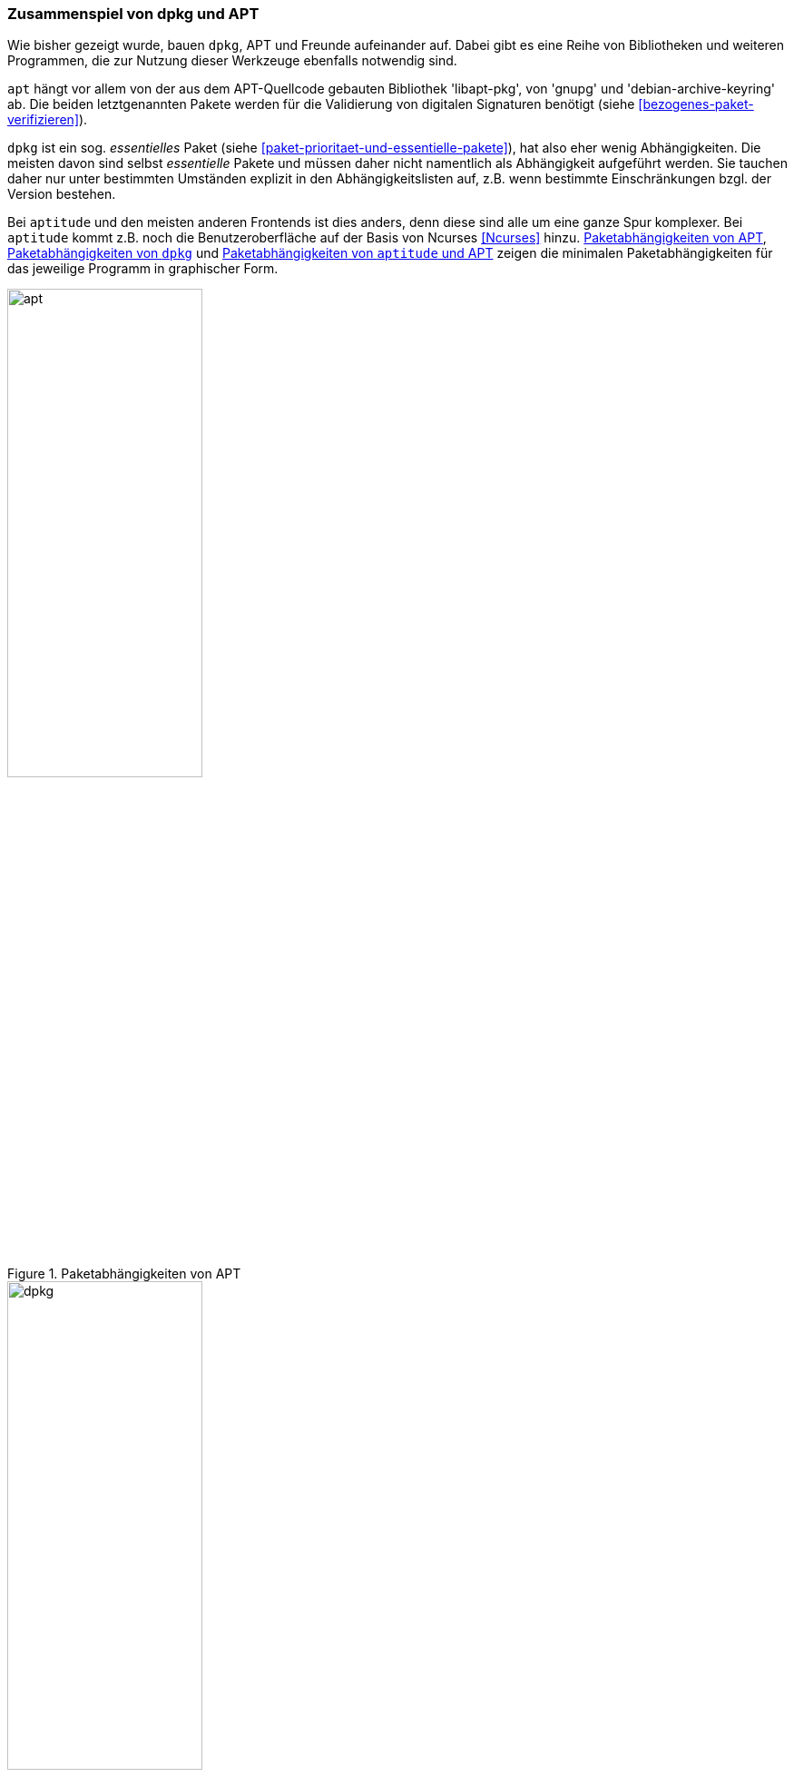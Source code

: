 // Datei: ./konzepte/software-in-paketen-organisieren/zusammenspiel-von-dpkg-und-apt.adoc

// Baustelle: Fertig
// Axel: Fertig

[[zusammenspiel-von-dpkg-und-apt]]

=== Zusammenspiel von dpkg und APT ===

Wie bisher gezeigt wurde, bauen `dpkg`, APT und Freunde aufeinander
auf. Dabei gibt es eine Reihe von Bibliotheken und weiteren Programmen,
die zur Nutzung dieser Werkzeuge ebenfalls notwendig sind.

// Stichworte für den Index
(((Debianpaket, coreutils)))
(((Debianpaket, gnupg)))
(((Debianpaket, debian-archive-keyring)))
(((Debianpaket, xz-utils)))
(((libapt-pkg)))
(((Paketvalidierung, debian-archive-keyring)))
(((Paketvalidierung, gnupg)))
`apt` hängt vor allem von der aus dem APT-Quellcode gebauten Bibliothek
'libapt-pkg', von 'gnupg' und 'debian-archive-keyring' ab. Die beiden
letztgenannten Pakete werden für die Validierung von digitalen
Signaturen benötigt (siehe <<bezogenes-paket-verifizieren>>).

// Stichworte für den Index
(((Paketmarkierung, essentiell)))
`dpkg` ist ein sog. _essentielles_ Paket (siehe
<<paket-prioritaet-und-essentielle-pakete>>), hat also eher wenig
Abhängigkeiten. Die meisten davon sind selbst _essentielle_ Pakete und
müssen daher nicht namentlich als Abhängigkeit aufgeführt werden. Sie
tauchen daher nur unter bestimmten Umständen explizit in den
Abhängigkeitslisten auf, z.B. wenn bestimmte Einschränkungen bzgl. der
Version bestehen.

// Stichworte für den Index
(((Ncurses)))
Bei `aptitude` und den meisten anderen Frontends ist dies anders, denn
diese sind alle um eine ganze Spur komplexer. Bei `aptitude` kommt z.B.
noch die Benutzeroberfläche auf der Basis von Ncurses <<Ncurses>> hinzu.
<<fig.apt-dot>>, <<fig.dpkg-dot>> und <<fig.aptitude-dot>> zeigen die
minimalen Paketabhängigkeiten für das jeweilige Programm in graphischer
Form.

.Paketabhängigkeiten von APT
image::konzepte/software-in-paketen-organisieren/apt.png[id="fig.apt-dot", width="50%"]

.Paketabhängigkeiten von `dpkg`
image::konzepte/software-in-paketen-organisieren/dpkg.png[id="fig.dpkg-dot", width="50%"]

.Paketabhängigkeiten von `aptitude` und APT
image::konzepte/software-in-paketen-organisieren/aptitude+apt.png[id="fig.aptitude-dot", width="50%"]

// Stichworte für den Index
(((debtree)))
(((dot)))
(((Graphviz)))
Die Grafiken in den obigen Abbildungen erzeugen Sie mit Hilfe der beiden
Programme `debtree` <<debtree-Projektseite>> und `dot` <<Graphviz>>.
Ersteres berechnet über die Metadaten in den Paketlisten die
Abhängigkeiten zu anderen Paketen nach und erzeugt daraus eine
entsprechende Beschreibung des Abhängigkeitsgraphen in der Sprache
'dot'.

.Erzeugung der Abhängigkeitsgraphen zu `dpkg` mittels `debtree`
----
$ debtree dpkg
Paketlisten werden gelesen... Fertig
Abhängigkeitsbaum wird aufgebaut
Statusinformationen werden eingelesen... Fertig
digraph "dpkg" {
        rankdir=LR;
        node [shape=box];
        "dpkg" -> "libbz2-1.0" [color=purple,style=bold];
        "dpkg" -> "liblzma5" [color=purple,style=bold,label="(>= 5.1.1alpha+20120614)"];
        "dpkg" -> "libselinux1" [color=purple,style=bold,label="(>= 2.3)"];
        "libselinux1" -> "libpcre3" [color=blue,label="(>= 8.10)"];
        "dpkg" -> "tar" [color=purple,style=bold,label="(>= 1.23)"];
        "tar" -> "libacl1" [color=purple,style=bold,label="(>= 2.2.51-8)"];
        "libacl1" -> "libattr1" [color=blue,label="(>= 1:2.4.46-8)"];
        "libacl1" -> "libacl1-kerberos4kth" [color=red];
        "tar" -> "libselinux1" [color=purple,style=bold,label="(>= 1.32)"];
        "dpkg" [style="setlinewidth(2)"]
        "libacl1-kerberos4kth" [style=filled,fillcolor=oldlace];
}
I: The following dependencies have been excluded from the graph (skipped):
I: libc6 multiarch-support zlib1g
// Excluded dependencies:
// libc6 multiarch-support zlib1g
// total size of all shown packages: 11501568
// download size of all shown packages: 4358750
$
----

Das zweite Kommando `dot` wandelt diese Beschreibung in eine hübsche
Grafik um. Für `dpkg` erhalten Sie die Abbildung im Bildformat _Portable
Network Graphics_ (PNG) mit dem nachfolgend gezeigten Aufruf auf der
Kommandozeile. Dabei wird die Ausgabe des `debtree`-Kommandos nicht auf
dem Terminal sichtbar, sondern wird mit dem Pipe-Operator `|` direkt an
das Programm `dot` weitergegeben, welches es als Eingabe verarbeitet.
Die Ausgabe von `dot` – die erzeugte Bilddatei – wird mit dem
Umleitungsoperator `>` in die Datei `dpkg.png` im aktuelle Verzeichnis
umgeleitet.

.Erzeugung der Abhängigkeitsgraphen und Speicherung als Rastergrafik
----
$ debtree dpkg | dot -Tpng > dpkg.png
$
----

// Datei (Ende): ./konzepte/software-in-paketen-organisieren/zusammenspiel-von-dpkg-und-apt.adoc
